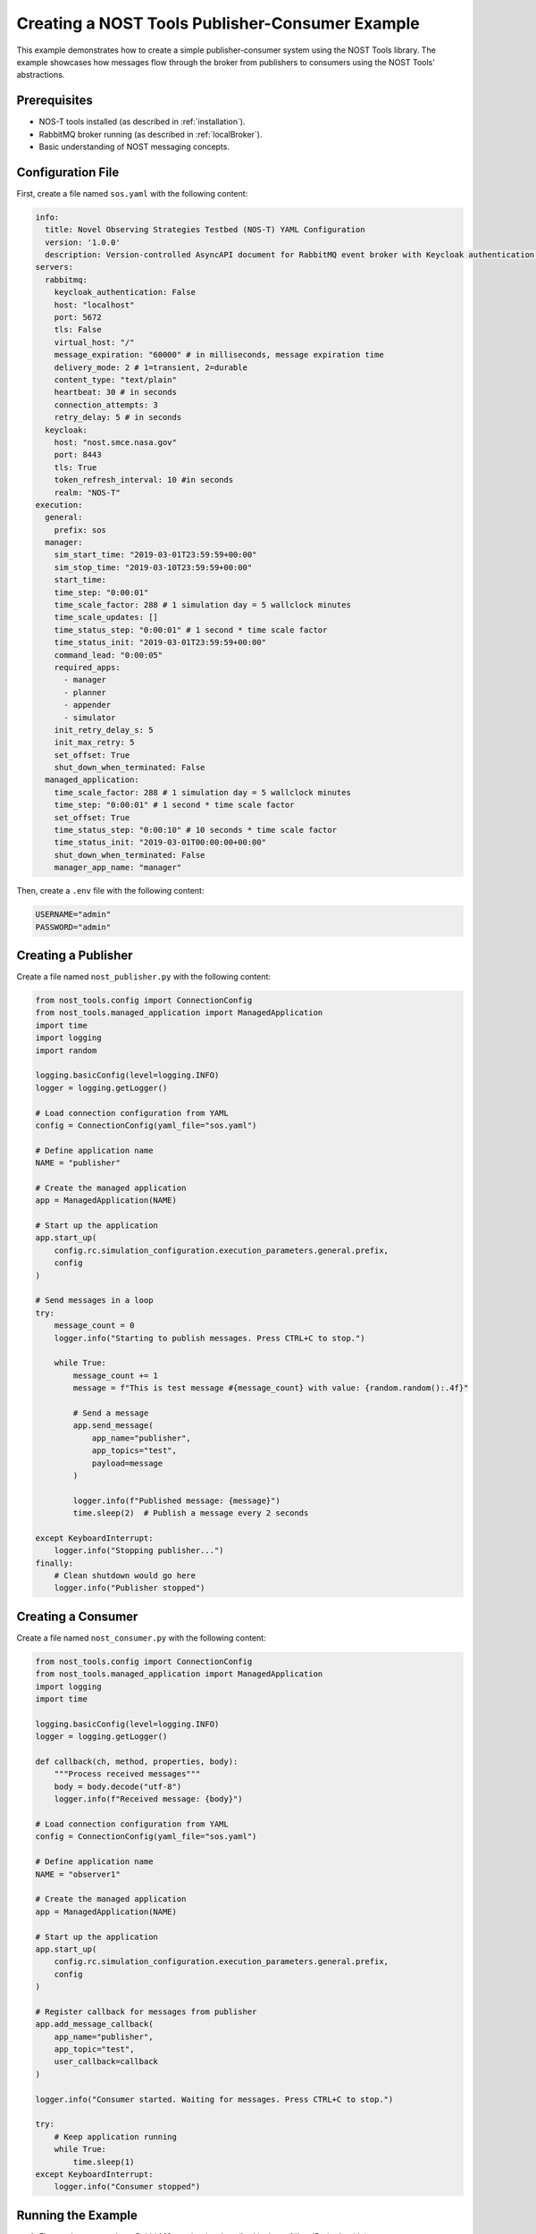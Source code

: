.. _nost_publisher_consumer_example:

Creating a NOST Tools Publisher-Consumer Example
===============================================

This example demonstrates how to create a simple publisher-consumer system using the NOST Tools library. The example showcases how messages flow through the broker from publishers to consumers using the NOST Tools' abstractions.

Prerequisites
------------

* NOS-T tools installed (as described in :ref:`installation`).
* RabbitMQ broker running (as described in :ref:`localBroker`).
* Basic understanding of NOST messaging concepts.

Configuration File
-----------------

First, create a file named ``sos.yaml`` with the following content:

.. code-block:: yaml

    info:
      title: Novel Observing Strategies Testbed (NOS-T) YAML Configuration
      version: '1.0.0'
      description: Version-controlled AsyncAPI document for RabbitMQ event broker with Keycloak authentication within NOS-T
    servers:
      rabbitmq:
        keycloak_authentication: False
        host: "localhost"
        port: 5672
        tls: False
        virtual_host: "/"
        message_expiration: "60000" # in milliseconds, message expiration time
        delivery_mode: 2 # 1=transient, 2=durable
        content_type: "text/plain"
        heartbeat: 30 # in seconds
        connection_attempts: 3
        retry_delay: 5 # in seconds
      keycloak:
        host: "nost.smce.nasa.gov"
        port: 8443
        tls: True
        token_refresh_interval: 10 #in seconds
        realm: "NOS-T"
    execution:
      general:
        prefix: sos
      manager:
        sim_start_time: "2019-03-01T23:59:59+00:00"
        sim_stop_time: "2019-03-10T23:59:59+00:00"
        start_time:
        time_step: "0:00:01"
        time_scale_factor: 288 # 1 simulation day = 5 wallclock minutes
        time_scale_updates: []
        time_status_step: "0:00:01" # 1 second * time scale factor
        time_status_init: "2019-03-01T23:59:59+00:00"
        command_lead: "0:00:05"
        required_apps:
          - manager
          - planner
          - appender
          - simulator
        init_retry_delay_s: 5
        init_max_retry: 5
        set_offset: True
        shut_down_when_terminated: False
      managed_application:
        time_scale_factor: 288 # 1 simulation day = 5 wallclock minutes
        time_step: "0:00:01" # 1 second * time scale factor 
        set_offset: True
        time_status_step: "0:00:10" # 10 seconds * time scale factor
        time_status_init: "2019-03-01T00:00:00+00:00"
        shut_down_when_terminated: False
        manager_app_name: "manager"

Then, create a ``.env`` file with the following content:

.. code-block:: bash
    
    USERNAME="admin"
    PASSWORD="admin"

Creating a Publisher
-------------------

Create a file named ``nost_publisher.py`` with the following content:

.. code-block:: python

    from nost_tools.config import ConnectionConfig
    from nost_tools.managed_application import ManagedApplication
    import time
    import logging
    import random

    logging.basicConfig(level=logging.INFO)
    logger = logging.getLogger()

    # Load connection configuration from YAML
    config = ConnectionConfig(yaml_file="sos.yaml")

    # Define application name
    NAME = "publisher"

    # Create the managed application
    app = ManagedApplication(NAME)

    # Start up the application
    app.start_up(
        config.rc.simulation_configuration.execution_parameters.general.prefix,
        config
    )

    # Send messages in a loop
    try:
        message_count = 0
        logger.info("Starting to publish messages. Press CTRL+C to stop.")
        
        while True:
            message_count += 1
            message = f"This is test message #{message_count} with value: {random.random():.4f}"
            
            # Send a message
            app.send_message(
                app_name="publisher",
                app_topics="test",
                payload=message
            )
            
            logger.info(f"Published message: {message}")
            time.sleep(2)  # Publish a message every 2 seconds
            
    except KeyboardInterrupt:
        logger.info("Stopping publisher...")
    finally:
        # Clean shutdown would go here
        logger.info("Publisher stopped")

Creating a Consumer
--------------------

Create a file named ``nost_consumer.py`` with the following content:

.. code-block:: python

    from nost_tools.config import ConnectionConfig
    from nost_tools.managed_application import ManagedApplication
    import logging
    import time

    logging.basicConfig(level=logging.INFO)
    logger = logging.getLogger()

    def callback(ch, method, properties, body):
        """Process received messages"""
        body = body.decode("utf-8")
        logger.info(f"Received message: {body}")

    # Load connection configuration from YAML
    config = ConnectionConfig(yaml_file="sos.yaml")

    # Define application name
    NAME = "observer1"

    # Create the managed application
    app = ManagedApplication(NAME)

    # Start up the application
    app.start_up(
        config.rc.simulation_configuration.execution_parameters.general.prefix,
        config
    )

    # Register callback for messages from publisher
    app.add_message_callback(
        app_name="publisher",
        app_topic="test",
        user_callback=callback
    )

    logger.info("Consumer started. Waiting for messages. Press CTRL+C to stop.")

    try:
        # Keep application running
        while True:
            time.sleep(1)
    except KeyboardInterrupt:
        logger.info("Consumer stopped")

Running the Example
------------------

1. First, make sure you have RabbitMQ running (as described in the :ref:`localBroker` guide).
2. Open two terminal windows.
3. In the first terminal, start the consumer:

   .. code-block:: console

       python3 nost_consumer.py

4. In the second terminal, start the publisher:

   .. code-block:: console

       python3 nost_publisher.py

5. Observe the messages being received in the consumer terminal.

Understanding the NOST Tools Implementation
-----------------------------------------

This example demonstrates several key NOST Tools concepts:

1. **Connection Configuration**: The ``ConnectionConfig`` class loads broker settings from a YAML file.
2. **Managed Application**: The ``ManagedApplication`` class handles connection management and message routing.
3. **Message Callbacks**: The consumer registers callbacks that are triggered when messages arrive.
4. **Topics**: Messages are published with specific topics that consumers can subscribe to.
5. **Payload Handling**: Messages can carry arbitrary string payloads.

Unlike the direct pika implementation, NOST Tools abstracts away many messaging details, making the code more concise and focused on the application logic.

Troubleshooting
--------------

If you encounter issues:

1. **Configuration errors**: Ensure your ``sos.yaml`` file is correctly formatted and contains valid broker details.
2. **Connection refused**: Ensure your RabbitMQ broker is running. Check with ``docker ps``.
3. **Authentication failed**: Verify the username and password in the YAML file match your RabbitMQ configuration.
4. **No messages received**: Check that the application names and topics match between publisher and consumer.

You can also check the RabbitMQ management interface at http://localhost:15672/ to view exchanges, queues, and message flows.

Next Steps
---------

- Try adding multiple consumers with different callbacks
- Experiment with different message payloads (JSON, XML, etc.)
- Implement more complex routing patterns using different topics
- Explore other NOST Tools features like time synchronization and simulation control